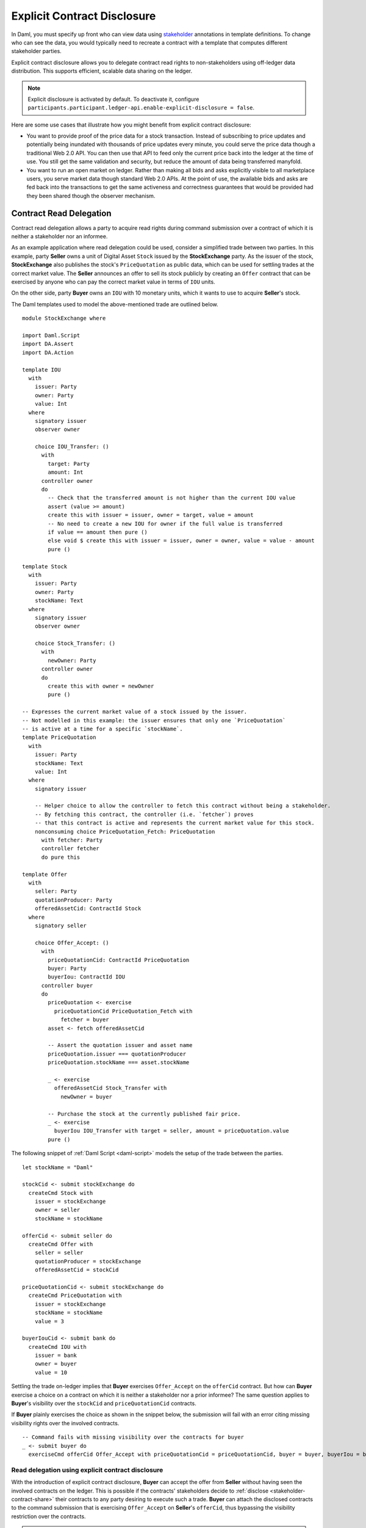 .. Copyright (c) 2023 Digital Asset (Switzerland) GmbH and/or its affiliates. All rights reserved.
.. SPDX-License-Identifier: Apache-2.0

.. _explicit-contract-disclosure:

Explicit Contract Disclosure
############################

In Daml, you must specify up front who can view data using `stakeholder <https://docs.daml.com/concepts/glossary.html#stakeholder>`_ annotations in template definitions.
To change who can see the data, you would typically need to recreate a contract with a template that computes different stakeholder parties.

Explicit contract disclosure allows you to delegate contract read rights to non-stakeholders using off-ledger data distribution.
This supports efficient, scalable data sharing on the ledger.

.. note::  Explicit disclosure is activated by default.
    To deactivate it, configure ``participants.participant.ledger-api.enable-explicit-disclosure = false``.

Here are some use cases that illustrate how you might benefit from explicit contract disclosure:

- You want to provide proof of the price data for a stock transaction. Instead of subscribing to price updates and potentially being inundated with thousands of price updates every minute, you could serve the price data though a traditional Web 2.0 API. You can then use that API to feed only the current price back into the ledger at the time of use. You still get the same validation and security, but reduce the amount of data being transferred manyfold.
- You want to run an open market on ledger. Rather than making all bids and asks explicitly visible to all marketplace users, you serve market data though standard Web 2.0 APIs. At the point of use, the available bids and asks are fed back into the transactions to get the same activeness and correctness guarantees that would be provided had they been shared though the observer mechanism.

Contract Read Delegation
------------------------

Contract read delegation allows a party to acquire read rights during
command submission over a contract of which it is neither a stakeholder nor an informee.

As an example application where read delegation could be used,
consider a simplified trade between two parties.
In this example, party **Seller** owns a unit of Digital Asset ``Stock`` issued by the **StockExchange** party.
As the issuer of the stock, **StockExchange** also publishes the stock's ``PriceQuotation`` as public data,
which can be used for settling trades at the correct market value. The **Seller** announces an offer
to sell its stock publicly by creating an ``Offer`` contract that can be exercised by anyone who
can pay the correct market value in terms of ``IOU`` units.

On the other side, party **Buyer** owns an ``IOU`` with 10 monetary units, which it wants to
use to acquire **Seller**'s stock.

The Daml templates used to model the above-mentioned trade are outlined below.

::

    module StockExchange where

    import Daml.Script
    import DA.Assert
    import DA.Action

    template IOU
      with
        issuer: Party
        owner: Party
        value: Int
      where
        signatory issuer
        observer owner

        choice IOU_Transfer: ()
          with
            target: Party
            amount: Int
          controller owner
          do
            -- Check that the transferred amount is not higher than the current IOU value
            assert (value >= amount)
            create this with issuer = issuer, owner = target, value = amount
            -- No need to create a new IOU for owner if the full value is transferred
            if value == amount then pure ()
            else void $ create this with issuer = issuer, owner = owner, value = value - amount
            pure ()

    template Stock
      with
        issuer: Party
        owner: Party
        stockName: Text
      where
        signatory issuer
        observer owner

        choice Stock_Transfer: ()
          with
            newOwner: Party
          controller owner
          do
            create this with owner = newOwner
            pure ()

    -- Expresses the current market value of a stock issued by the issuer.
    -- Not modelled in this example: the issuer ensures that only one `PriceQuotation`
    -- is active at a time for a specific `stockName`.
    template PriceQuotation
      with
        issuer: Party
        stockName: Text
        value: Int
      where
        signatory issuer

        -- Helper choice to allow the controller to fetch this contract without being a stakeholder.
        -- By fetching this contract, the controller (i.e. `fetcher`) proves
        -- that this contract is active and represents the current market value for this stock.
        nonconsuming choice PriceQuotation_Fetch: PriceQuotation
          with fetcher: Party
          controller fetcher
          do pure this

    template Offer
      with
        seller: Party
        quotationProducer: Party
        offeredAssetCid: ContractId Stock
      where
        signatory seller

        choice Offer_Accept: ()
          with
            priceQuotationCid: ContractId PriceQuotation
            buyer: Party
            buyerIou: ContractId IOU
          controller buyer
          do
            priceQuotation <- exercise
              priceQuotationCid PriceQuotation_Fetch with
                fetcher = buyer
            asset <- fetch offeredAssetCid

            -- Assert the quotation issuer and asset name
            priceQuotation.issuer === quotationProducer
            priceQuotation.stockName === asset.stockName

            _ <- exercise
              offeredAssetCid Stock_Transfer with
                newOwner = buyer

            -- Purchase the stock at the currently published fair price.
            _ <- exercise
              buyerIou IOU_Transfer with target = seller, amount = priceQuotation.value
            pure ()

The following snippet of :ref:`Daml Script <daml-script>` models the setup of the trade between the parties.

::

      let stockName = "Daml"

      stockCid <- submit stockExchange do
        createCmd Stock with
          issuer = stockExchange
          owner = seller
          stockName = stockName

      offerCid <- submit seller do
        createCmd Offer with
          seller = seller
          quotationProducer = stockExchange
          offeredAssetCid = stockCid

      priceQuotationCid <- submit stockExchange do
        createCmd PriceQuotation with
          issuer = stockExchange
          stockName = stockName
          value = 3

      buyerIouCid <- submit bank do
        createCmd IOU with
          issuer = bank
          owner = buyer
          value = 10

Settling the trade on-ledger implies that **Buyer** exercises ``Offer_Accept``
on the ``offerCid`` contract.
But how can **Buyer** exercise a choice on a contract
on which it is neither a stakeholder nor a prior informee?
The same question applies to **Buyer**'s visibility over the
``stockCid`` and ``priceQuotationCid`` contracts.

If **Buyer** plainly exercises the choice as shown in the snippet below,
the submission will fail with an error citing missing visibility rights over the involved contracts.

::

      -- Command fails with missing visibility over the contracts for buyer
      _ <- submit buyer do
        exerciseCmd offerCid Offer_Accept with priceQuotationCid = priceQuotationCid, buyer = buyer, buyerIou = buyerIouCid


Read delegation using explicit contract disclosure
``````````````````````````````````````````````````

With the introduction of explicit contract disclosure, **Buyer** can accept the offer from **Seller**
without having seen the involved contracts on the ledger. This is possible if the contracts' stakeholders
decide to :ref:`disclose <stakeholder-contract-share>` their contracts to any party desiring to execute such a trade.
**Buyer** can attach the disclosed contracts to the command submission
that is exercising ``Offer_Accept`` on **Seller**'s ``offerCid``, thus bypassing the visibility restriction
over the contracts.

.. note:: The Ledger API uses the disclosed contracts attached to command submissions
  for resolving contract and key activeness lookups during command interpretation.
  This means that usage of a disclosed contract effectively bypasses the visibility restriction
  of the submitting party over the respective contract.
  However, the authorization restrictions of the Daml model still apply:
  the submitted command still needs to be well authorized. The actors
  need to be properly authorized to execute the action,
  as described in :ref:`Privacy Through Authorization <da-model-privacy-authorization>`.

.. _stakeholder-contract-share:

How do stakeholders disclose contracts to submitters?
-----------------------------------------------------

The disclosed contract's details can be fetched by the contract's stakeholder from the contract's
associated :ref:`CreatedEvent <com.daml.ledger.api.v1.CreatedEvent>`,
which can be read from the Ledger API via the active contracts and transactions queries
(see :ref:`Reading from the ledger <reading-from-the-ledger>`).

The stakeholder can then share the disclosed contract details to the submitter off-ledger (outside of Daml)
by conventional means, such as HTTPS, SFTP, or e-mail. A :ref:`DisclosedContract <com.daml.ledger.api.v1.DisclosedContract>` can
be constructed from the fields of the same name from the original contract's ``CreatedEvent``.

.. note::
  The ``created_event_blob`` field in ``CreatedEvent`` (used to construct the :ref:`DisclosedContract <com.daml.ledger.api.v1.DisclosedContract>`)
  is populated **only** on demand for ``GetTransactions``, ``GetTransactionTrees``, and ``GetActiveContracts`` streams.
  To learn more, see :ref:`configuring transaction filters <transaction-filter>`.

.. _submitter-disclosed-contract:

Attaching a disclosed contract to a command submission
------------------------------------------------------

A disclosed contract can be attached as part of the ``Command``'s :ref:`disclosed_contracts <com.daml.ledger.api.v1.Commands.disclosed_contracts>`
and requires the following fields (see :ref:`DisclosedContract <com.daml.ledger.api.v1.DisclosedContract>` for content details) to be populated from
the original `CreatedEvent` (see above):

- **template_id** - The contract's template id.
- **contract_id** - The contract id.
- **created_event_blob** - The contract's representation as an opaque blob encoding.

.. note:: Only contracts created starting with Canton 2.8 can be shared as disclosed contracts.
  In earlier versions, the **CreatedEvent** does not have the required populated `created_event_blob` field
  and cannot be used as disclosed contracts.

Trading the stock with explicit disclosure
------------------------------------------

In the example above, **Buyer** does not have visibility over the ``stockCid``, ``priceQuotationCid`` and ``offerCid`` contracts,
so **Buyer** must provide them as disclosed contracts in the command submission exercising ``Offer_Accept``. To
do so, the contracts' stakeholders must fetch them from the ledger and make them available to the **Buyer**.

Then, the **Buyer** attaches the disclosed contract payloads to the command submission that accepts the offer.

These last two steps are executed using the new Daml Script functions supporting explicit disclosure: `queryDisclosure` and `submitWithDisclosures`.

::

       disclosedStock <- fromSome <$> queryDisclosure stockExchange stockCid
       disclosedOffer <- fromSome <$> queryDisclosure seller offerCid
       disclosedPriceQuotation <- fromSome <$> queryDisclosure stockExchange priceQuotationCid

       _ <- submitWithDisclosures buyer [disclosedStock, disclosedOffer, disclosedPriceQuotation] do
         exerciseCmd offerCid Offer_Accept with priceQuotationCid = priceQuotationCid, buyer = buyer, buyerIou = buyerIouCid


.. note:: For an example using Java bindings for client applications, see the
  `Java Bindings StockExchange example project <https://github.com/digital-asset/ex-java-bindings/blob/f474ae83976b0ad197e2fabfce9842fb9b3de907/StockExchange/README.rst>`_.

Safeguards
------------------------------------------
Explicit Contract Disclosure usage should always be accompanied by on-ledger contracts. This ensures that workflows executed based on the disclosed contract's contents conform to on-ledger agreements between the stakeholders (or trusted parties) involved.

In the above example, ``IOU`` contracts between **Buyer** and **Issuer** (a trusted party on the ledger) ensure that the exercising of the ``Offer_Accept`` choice using disclosed contract results in a contractually agreed-upon outcome.

This works by performing several safety checks in the ``IOU_Transfer`` choice within the ``IOU`` contract, which is called from the ``Offer_Accept`` choice.

The ``IOU`` contract provides several safeguards in the ``Offer_Accept`` workflow:

- **Buyer** exercising the ``Offer_Accept`` choice is defined on the ``IOU`` agreement.
- Creation of an IOU with an same amount for the **Seller** happens atomically with a deduction of the same amount from the **Buyer'** IOU.
- **Buyer** cannot be deducted and **Seller** cannot receive more than the stipulated value on the ``IOU`` contract.

By ensuring the **Buyer** party expected to execute the ``Offer_Accept`` choice, a trusted **Issuer** party and required terms of execution are clearly defined on an on-ledger multi-signatory ``IOU`` contract, the **Seller** can disclose the ``Offer`` contract and the **Buyer** can execute the ``Offer_Accept`` choice on the disclosed ``Offer`` contract knowing workflow safety is ensured.

If disclosed contracts contain malicious data or are maliciously executed on, the safeguards will prevent unexpected outcomes outside the bounds of the agreement stated on the ``IOU`` contract from resolving.

Generic variants of the discussed safeguards should be implemented when utilizing explicitly disclosed contracts to ensure workflow safety.
